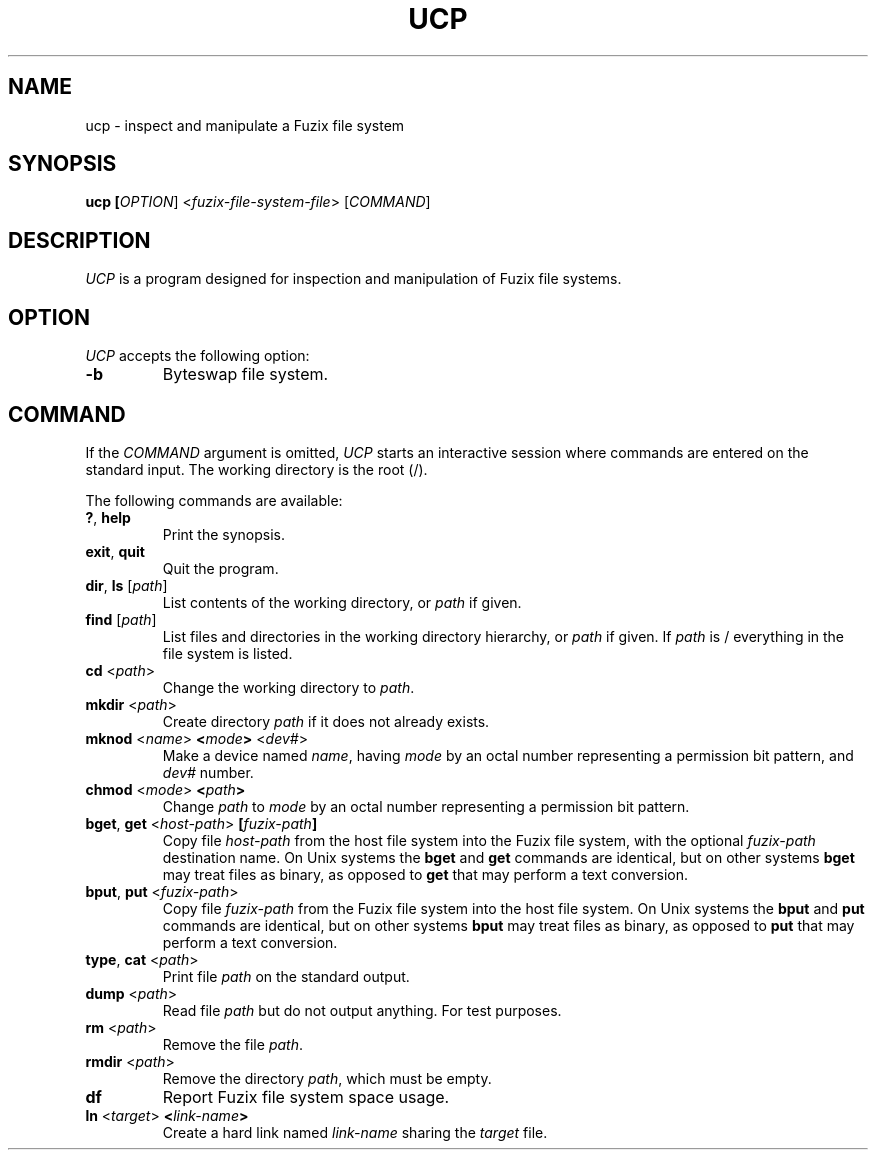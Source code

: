 .TH UCP 1 2020-12-28 "UCP manual"

.SH NAME
ucp \- inspect and manipulate a Fuzix file system

.SH SYNOPSIS
.B ucp [\fIOPTION\fR] <\fIfuzix-file-system-file\fR> [\fICOMMAND\fR]

.SH DESCRIPTION

\fIUCP\fR is a program designed for inspection and manipulation of Fuzix
file systems.

.SH OPTION
\fIUCP\fR accepts the following option:

.TP
.BR \-b
Byteswap file system.

.SH COMMAND

If the \fICOMMAND\fR argument is omitted, \fIUCP\fR starts an interactive
session where commands are entered on the standard input. The working
directory is the root (/).

The following commands are available:

.TP
.BR ? ", " help
Print the synopsis.

.TP
.BR exit ", " quit
Quit the program.

.TP
.BR dir ", " ls " [" \fIpath\fR "]"
List contents of the working directory, or \fIpath\fR if given.

.TP
.BR find " [" \fIpath\fR "]"
List files and directories in the working directory hierarchy, or \fIpath\fR
if given. If \fIpath\fR is / everything in the file system is listed.

.TP
.BR cd " <" \fIpath\fR ">"
Change the working directory to \fIpath\fR.

.TP
.BR mkdir " <" \fIpath\fR ">"
Create directory \fIpath\fR if it does not already exists.

.TP
.BR mknod " <" \fIname\fR ">" " <" \fImode\fR ">" " <" \fIdev#\fR ">"
Make a device named \fIname\fR, having \fImode\fR by an octal number
representing a permission bit pattern, and \fIdev#\fR number.

.TP
.BR chmod " <" \fImode\fR ">" " <" \fIpath\fR ">"
Change \fIpath\fR to \fImode\fR by an octal number representing a
permission bit pattern.

.TP
.BR bget ", " get " <" \fIhost-path\fR ">" " [" \fIfuzix-path\fR "]"
Copy file \fIhost-path\fR from the host file system into the Fuzix file system,
with the optional \fIfuzix-path\fR destination name. On Unix systems the
\fBbget\fR and \fBget\fR commands are identical, but on other systems
\fBbget\fR may treat files as binary, as opposed to \fBget\fR that may perform
a text conversion.

.TP
.BR bput ", " put " <" \fIfuzix-path\fR ">"
Copy file \fIfuzix-path\fR from the Fuzix file system into the host file system.
On Unix systems the \fBbput\fR and \fBput\fR commands are identical, but on
other systems \fBbput\fR may treat files as binary, as opposed to \fBput\fR
that may perform a text conversion.

.TP
.BR type ", " cat " <" \fIpath\fR ">"
Print file \fIpath\fR on the standard output.

.TP
.BR dump " <" \fIpath\fR ">"
Read file \fIpath\fR but do not output anything. For test purposes.

.TP
.BR rm " <" \fIpath\fR ">"
Remove the file \fIpath\fR.

.TP
.BR rmdir " <" \fIpath\fR ">"
Remove the directory \fIpath\fR, which must be empty.

.TP
.BR df
Report Fuzix file system space usage.

.TP
.BR ln " <" \fItarget\fR ">" " <" \fIlink-name\fR ">"
Create a hard link named \fIlink-name\fR sharing the \fItarget\fR file.
